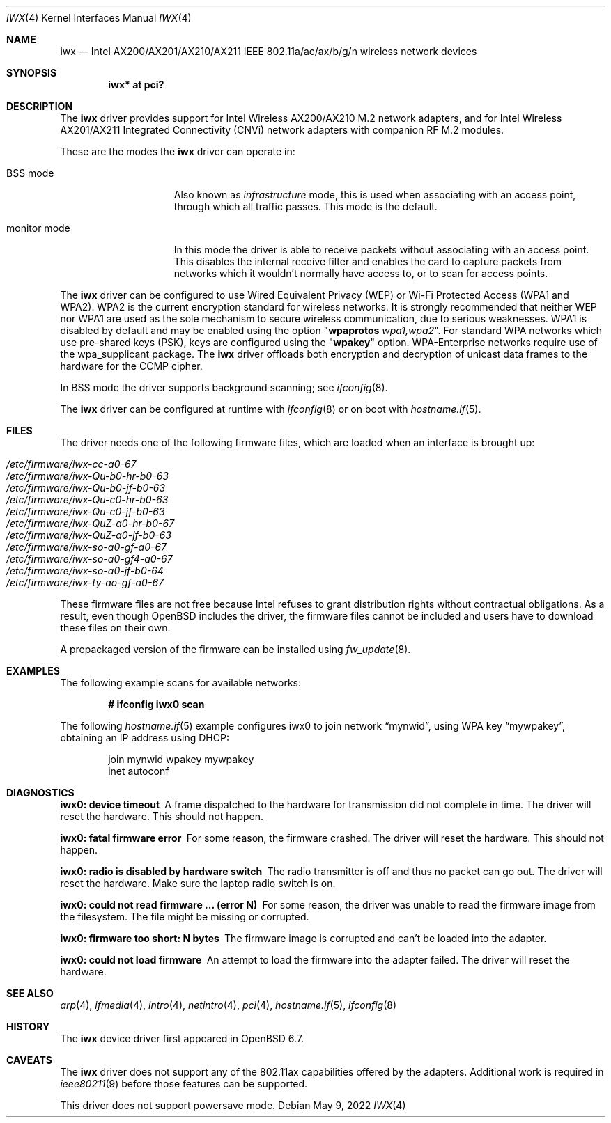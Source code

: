 .\" $OpenBSD: iwx.4,v 1.15 2022/05/09 22:02:31 stsp Exp $
.\"
.\" Copyright (c) 2020 Stefan Sperling <stsp@openbsd.org>
.\"
.\" Permission to use, copy, modify, and distribute this software for any
.\" purpose with or without fee is hereby granted, provided that the above
.\" copyright notice and this permission notice appear in all copies.
.\"
.\" THE SOFTWARE IS PROVIDED "AS IS" AND THE AUTHOR DISCLAIMS ALL WARRANTIES
.\" WITH REGARD TO THIS SOFTWARE INCLUDING ALL IMPLIED WARRANTIES OF
.\" MERCHANTABILITY AND FITNESS. IN NO EVENT SHALL THE AUTHOR BE LIABLE FOR
.\" ANY SPECIAL, DIRECT, INDIRECT, OR CONSEQUENTIAL DAMAGES OR ANY DAMAGES
.\" WHATSOEVER RESULTING FROM LOSS OF USE, DATA OR PROFITS, WHETHER IN AN
.\" ACTION OF CONTRACT, NEGLIGENCE OR OTHER TORTIOUS ACTION, ARISING OUT OF
.\" OR IN CONNECTION WITH THE USE OR PERFORMANCE OF THIS SOFTWARE.
.\"
.Dd $Mdocdate: May 9 2022 $
.Dt IWX 4
.Os
.Sh NAME
.Nm iwx
.Nd Intel AX200/AX201/AX210/AX211 IEEE 802.11a/ac/ax/b/g/n wireless network devices
.Sh SYNOPSIS
.Cd "iwx* at pci?"
.Sh DESCRIPTION
The
.Nm
driver provides support for Intel Wireless AX200/AX210 M.2 network adapters,
and for Intel Wireless AX201/AX211 Integrated Connectivity (CNVi) network
adapters with companion RF M.2 modules.
.Pp
These are the modes the
.Nm
driver can operate in:
.Bl -tag -width "IBSS-masterXX"
.It BSS mode
Also known as
.Em infrastructure
mode, this is used when associating with an access point, through
which all traffic passes.
This mode is the default.
.It monitor mode
In this mode the driver is able to receive packets without
associating with an access point.
This disables the internal receive filter and enables the card to
capture packets from networks which it wouldn't normally have access to,
or to scan for access points.
.El
.Pp
The
.Nm
driver can be configured to use
Wired Equivalent Privacy (WEP) or
Wi-Fi Protected Access (WPA1 and WPA2).
WPA2 is the current encryption standard for wireless networks.
It is strongly recommended that neither WEP nor WPA1
are used as the sole mechanism to secure wireless communication,
due to serious weaknesses.
WPA1 is disabled by default and may be enabled using the option
.Qq Cm wpaprotos Ar wpa1,wpa2 .
For standard WPA networks which use pre-shared keys (PSK),
keys are configured using the
.Qq Cm wpakey
option.
WPA-Enterprise networks require use of the wpa_supplicant package.
The
.Nm
driver offloads both encryption and decryption of unicast data frames to the
hardware for the CCMP cipher.
.Pp
In BSS mode the driver supports background scanning;
see
.Xr ifconfig 8 .
.Pp
The
.Nm
driver can be configured at runtime with
.Xr ifconfig 8
or on boot with
.Xr hostname.if 5 .
.Sh FILES
The driver needs one of the following firmware files,
which are loaded when an interface is brought up:
.Pp
.Bl -tag -width Ds -offset indent -compact
.It Pa /etc/firmware/iwx-cc-a0-67
.It Pa /etc/firmware/iwx-Qu-b0-hr-b0-63
.It Pa /etc/firmware/iwx-Qu-b0-jf-b0-63
.It Pa /etc/firmware/iwx-Qu-c0-hr-b0-63
.It Pa /etc/firmware/iwx-Qu-c0-jf-b0-63
.It Pa /etc/firmware/iwx-QuZ-a0-hr-b0-67
.It Pa /etc/firmware/iwx-QuZ-a0-jf-b0-63
.It Pa /etc/firmware/iwx-so-a0-gf-a0-67
.It Pa /etc/firmware/iwx-so-a0-gf4-a0-67
.It Pa /etc/firmware/iwx-so-a0-jf-b0-64
.It Pa /etc/firmware/iwx-ty-ao-gf-a0-67
.El
.Pp
These firmware files are not free because Intel refuses to grant
distribution rights without contractual obligations.
As a result, even though
.Ox
includes the driver, the firmware files cannot be included and
users have to download these files on their own.
.Pp
A prepackaged version of the firmware can be installed using
.Xr fw_update 8 .
.Sh EXAMPLES
The following example scans for available networks:
.Pp
.Dl # ifconfig iwx0 scan
.Pp
The following
.Xr hostname.if 5
example configures iwx0 to join network
.Dq mynwid ,
using WPA key
.Dq mywpakey ,
obtaining an IP address using DHCP:
.Bd -literal -offset indent
join mynwid wpakey mywpakey
inet autoconf
.Ed
.Sh DIAGNOSTICS
.Bl -diag
.It "iwx0: device timeout"
A frame dispatched to the hardware for transmission did not complete in time.
The driver will reset the hardware.
This should not happen.
.It "iwx0: fatal firmware error"
For some reason, the firmware crashed.
The driver will reset the hardware.
This should not happen.
.It "iwx0: radio is disabled by hardware switch"
The radio transmitter is off and thus no packet can go out.
The driver will reset the hardware.
Make sure the laptop radio switch is on.
.It "iwx0: could not read firmware ... (error N)"
For some reason, the driver was unable to read the firmware image from the
filesystem.
The file might be missing or corrupted.
.It "iwx0: firmware too short: N bytes"
The firmware image is corrupted and can't be loaded into the adapter.
.It "iwx0: could not load firmware"
An attempt to load the firmware into the adapter failed.
The driver will reset the hardware.
.El
.Sh SEE ALSO
.Xr arp 4 ,
.Xr ifmedia 4 ,
.Xr intro 4 ,
.Xr netintro 4 ,
.Xr pci 4 ,
.Xr hostname.if 5 ,
.Xr ifconfig 8
.Sh HISTORY
The
.Nm
device driver first appeared in
.Ox 6.7 .
.Sh CAVEATS
The
.Nm
driver does not support any of the 802.11ax capabilities offered
by the adapters.
Additional work is required in
.Xr ieee80211 9
before those features can be supported.
.Pp
This driver does not support powersave mode.
